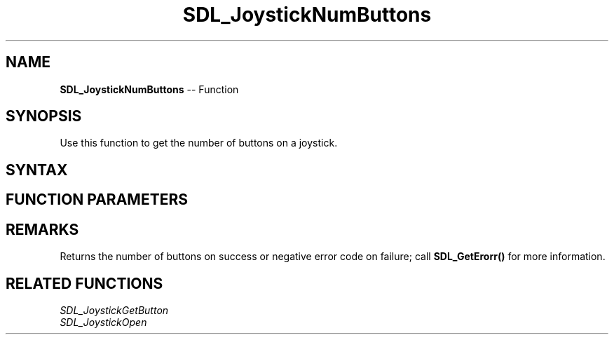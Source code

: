 .TH SDL_JoystickNumButtons 3 "2018.10.07" "https://github.com/haxpor/sdl2-manpage" "SDL2"
.SH NAME
\fBSDL_JoystickNumButtons\fR -- Function

.SH SYNOPSIS
Use this function to get the number of buttons on a joystick.

.SH SYNTAX
.TS
tab(:) allbox;
a.
T{
.nf
int SDL_JoystickNumButtons(SDL_Joystick*    joystick)
.fi
T}
.TE

.SH FUNCTION PARAMETERS
.TS
tab(:) allbox;
ab l.
joystick:T{
an \fBSDL_Joystick\fR structure containing joystick information
T}
.TE

.SH REMARKS
Returns the number of buttons on success or negative error code on failure; call \fBSDL_GetErorr()\fR for more information.

.SH RELATED FUNCTIONS
\fISDL_JoystickGetButton\fR
.br
\fISDL_JoystickOpen\fR

